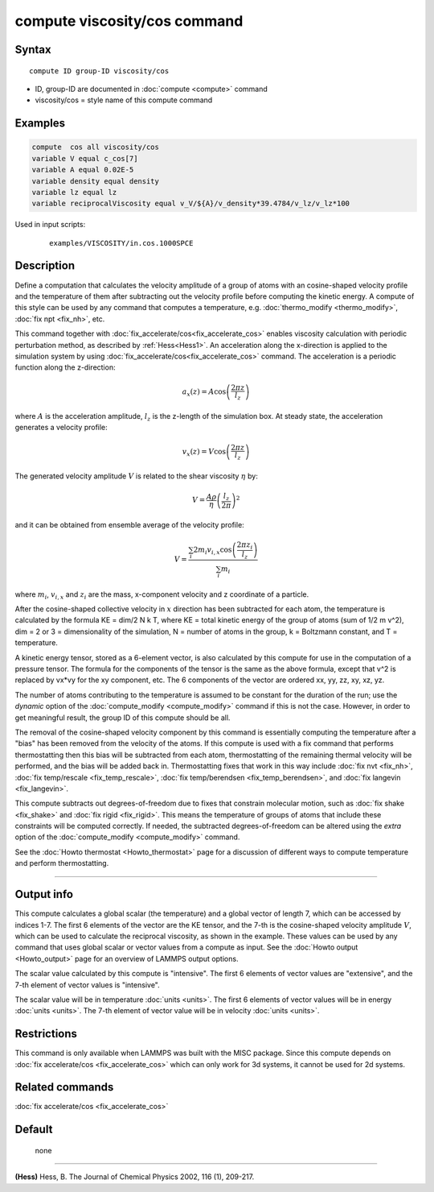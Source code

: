 .. index:: compute viscosity/cos

compute viscosity/cos command
=============================

Syntax
""""""


.. parsed-literal::

   compute ID group-ID viscosity/cos

* ID, group-ID are documented in :doc:`compute <compute>` command
* viscosity/cos = style name of this compute command


Examples
""""""""


.. code-block:: LAMMPS

   compute  cos all viscosity/cos
   variable V equal c_cos[7]
   variable A equal 0.02E-5
   variable density equal density
   variable lz equal lz
   variable reciprocalViscosity equal v_V/${A}/v_density*39.4784/v_lz/v_lz*100

Used in input scripts:

  .. parsed-literal::

       examples/VISCOSITY/in.cos.1000SPCE

Description
"""""""""""

Define a computation that calculates the velocity amplitude of a group of atoms
with an cosine-shaped velocity profile and the temperature of them
after subtracting out the velocity profile before computing the kinetic energy.
A compute of this style can be used by any command that computes a temperature,
e.g. :doc:`thermo_modify <thermo_modify>`, :doc:`fix npt <fix_nh>`, etc.

This command together with :doc:`fix_accelerate/cos<fix_accelerate_cos>`
enables viscosity calculation with periodic perturbation method,
as described by :ref:`Hess<Hess1>`.
An acceleration along the x-direction is applied to the simulation system
by using :doc:`fix_accelerate/cos<fix_accelerate_cos>` command.
The acceleration is a periodic function along the z-direction:

.. math::

   a_{x}(z) = A \cos \left(\frac{2 \pi z}{l_{z}}\right)

where :math:`A` is the acceleration amplitude, :math:`l_z` is the z-length
of the simulation box. At steady state, the acceleration generates
a velocity profile:

.. math::

   v_{x}(z) = V \cos \left(\frac{2 \pi z}{l_{z}}\right)

The generated velocity amplitude :math:`V` is related to the
shear viscosity :math:`\eta` by:

.. math::

   V = \frac{A \rho}{\eta}\left(\frac{l_{z}}{2 \pi}\right)^{2}


and it can be obtained from ensemble average of the velocity profile:

.. math::

   V = \frac{\sum_i 2 m_{i} v_{i, x} \cos \left(\frac{2 \pi z_i}{l_{z}}\right)}{\sum_i m_{i}}


where :math:`m_i`, :math:`v_{i,x}` and :math:`z_i` are the mass,
x-component velocity and z coordinate of a particle.

After the cosine-shaped collective velocity in :math:`x` direction
has been subtracted for each atom, the temperature is calculated by the formula
KE = dim/2 N k T, where KE = total kinetic energy of the group of
atoms (sum of 1/2 m v\^2), dim = 2 or 3 = dimensionality of the
simulation, N = number of atoms in the group, k = Boltzmann constant,
and T = temperature.

A kinetic energy tensor, stored as a 6-element vector, is also
calculated by this compute for use in the computation of a pressure
tensor. The formula for the components of the tensor is the same as
the above formula, except that v\^2 is replaced by vx\*vy for the xy
component, etc. The 6 components of the vector are ordered xx, yy,
zz, xy, xz, yz.

The number of atoms contributing to the temperature is assumed to be
constant for the duration of the run; use the *dynamic* option of the
:doc:`compute_modify <compute_modify>` command if this is not the case.
However, in order to get meaningful result, the group ID of this compute should be all.

The removal of the cosine-shaped velocity component by this command is
essentially computing the temperature after a "bias" has been removed
from the velocity of the atoms.  If this compute is used with a fix
command that performs thermostatting then this bias will be subtracted
from each atom, thermostatting of the remaining thermal velocity will
be performed, and the bias will be added back in.  Thermostatting
fixes that work in this way include :doc:`fix nvt <fix_nh>`, :doc:`fix temp/rescale <fix_temp_rescale>`, :doc:`fix temp/berendsen <fix_temp_berendsen>`, and :doc:`fix langevin <fix_langevin>`.

This compute subtracts out degrees-of-freedom due to fixes that
constrain molecular motion, such as :doc:`fix shake <fix_shake>` and
:doc:`fix rigid <fix_rigid>`.  This means the temperature of groups of
atoms that include these constraints will be computed correctly.  If
needed, the subtracted degrees-of-freedom can be altered using the
*extra* option of the :doc:`compute_modify <compute_modify>` command.

See the :doc:`Howto thermostat <Howto_thermostat>` page for a
discussion of different ways to compute temperature and perform
thermostatting.

----------

Output info
"""""""""""

This compute calculates a global scalar (the temperature) and a global
vector of length 7, which can be accessed by indices 1-7.
The first 6 elements of the vector are the KE tensor,
and the 7-th is the cosine-shaped velocity amplitude :math:`V`,
which can be used to calculate the reciprocal viscosity, as shown in the example.
These values can be used by any command that uses global scalar or
vector values from a compute as input.
See the :doc:`Howto output <Howto_output>` page for an overview of LAMMPS output options.

The scalar value calculated by this compute is "intensive".  The
first 6 elements of vector values are "extensive",
and the 7-th element of vector values is "intensive".

The scalar value will be in temperature :doc:`units <units>`.  The
first 6 elements of vector values will be in energy :doc:`units <units>`.
The 7-th element of vector value will be in velocity :doc:`units <units>`.

Restrictions
""""""""""""

This command is only available when LAMMPS was built with the MISC package.
Since this compute depends on :doc:`fix accelerate/cos <fix_accelerate_cos>` which can
only work for 3d systems, it cannot be used for 2d systems.

Related commands
""""""""""""""""

:doc:`fix accelerate/cos <fix_accelerate_cos>`

Default
"""""""
 none

----------

.. _Hess1:

**(Hess)** Hess, B. The Journal of Chemical Physics 2002, 116 (1), 209-217.
